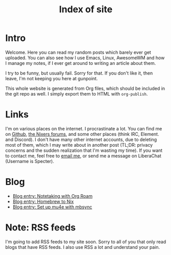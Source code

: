 :PROPERTIES:
:ID:       9E08ABE4-3B4F-4FCF-A4DB-76D2F34385B3
:END:
#+title: Index of site
#+filetags: :blog:
#+OPTIONS: toc:nil

* Intro

Welcome. Here you can read my random posts which barely ever get uploaded. You can also see how I use Emacs, Linux, AwesomeWM and how I manage my notes, if I ever get around to writing an article about them.

I try to be funny, but usually fail. Sorry for that. If you don't like it, then leave, I'm not keeping you here at gunpoint.

This whole website is generated from Org files, which should be included in the git repo as well. I simply export them to HTML with =org-publish=.

* Links

I'm on various places on the internet. I procrastinate a lot. You can find me on [[https://github.com/mcotocel][Github]], [[https://nixers.net/member.php?action=register&referrer=2196][the Nixers forums]], and some other places (think IRC, Element. and Discord). I don't have many other internet accounts, due to deleting most of them, which I may write about in another post (TL;DR: privacy concerns and the sudden realization that I'm wasting my time). If you want to contact me, feel free to [[mailto:mcotocel@outlook.com][email me]], or send me a message on LiberaChat (Username is Specter).

* Blog

- [[file:./blog_entry_notetaking_with_org_roam.org][Blog entry: Notetaking with Org Roam]]
- [[file:./blog_entry_homebrew_to_nix.org][Blog entry: Homebrew to Nix]]
- [[file:./blog_entry_set_up_mu4e_with_mbsync.org][Blog entry: Set up mu4e with mbsync]]

* Note: RSS feeds

I'm going to add RSS feeds to my site soon. Sorry to all of you that only read blogs that have RSS feeds. I also use RSS a lot and understand your pain.
